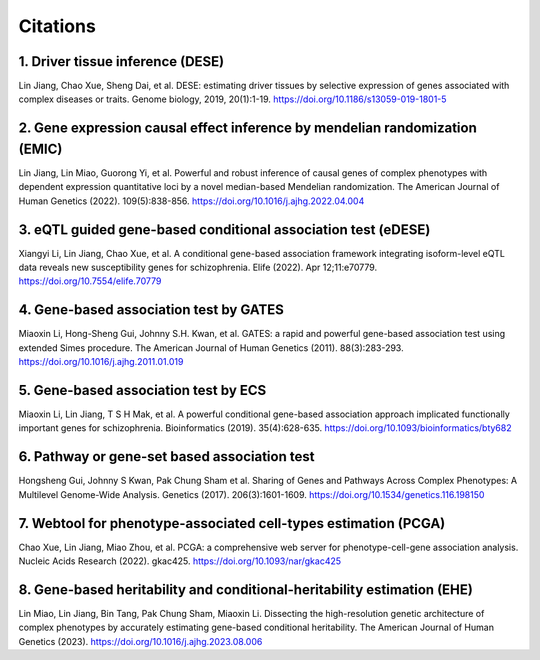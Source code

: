 .. _citations:

=========
Citations
=========

1. Driver tissue inference (DESE)
=================================
Lin Jiang, Chao Xue, Sheng Dai, et al. DESE: estimating driver tissues by selective expression of genes associated with complex diseases or traits. Genome biology, 2019, 20(1):1-19. https://doi.org/10.1186/s13059-019-1801-5

2. Gene expression causal effect inference by mendelian randomization (EMIC)
============================================================================
Lin Jiang, Lin Miao, Guorong Yi, et al. Powerful and robust inference of causal genes of complex phenotypes with dependent expression quantitative loci by a novel median-based Mendelian randomization. The American Journal of Human Genetics (2022). 109(5):838-856. https://doi.org/10.1016/j.ajhg.2022.04.004

3. eQTL guided gene-based conditional association test (eDESE)
==============================================================
Xiangyi Li, Lin Jiang, Chao Xue, et al. A conditional gene-based association framework integrating isoform-level eQTL data reveals new susceptibility genes for schizophrenia. Elife (2022). Apr 12;11:e70779. https://doi.org/10.7554/elife.70779

4. Gene-based association test by GATES
=======================================
Miaoxin Li, Hong-Sheng Gui, Johnny S.H. Kwan, et al. GATES: a rapid and powerful gene-based association test using extended Simes procedure. The American Journal of Human Genetics (2011). 88(3):283-293. https://doi.org/10.1016/j.ajhg.2011.01.019

5. Gene-based association test by ECS
=====================================
Miaoxin Li, Lin Jiang, T S H Mak, et al. A powerful conditional gene-based association approach implicated functionally important genes for schizophrenia. Bioinformatics (2019). 35(4):628-635. https://doi.org/10.1093/bioinformatics/bty682

6. Pathway or gene-set based association test
=============================================
Hongsheng Gui, Johnny S Kwan, Pak Chung Sham et al. Sharing of Genes and Pathways Across Complex Phenotypes: A Multilevel Genome-Wide Analysis. Genetics (2017). 206(3):1601-1609. https://doi.org/10.1534/genetics.116.198150

7. Webtool for phenotype-associated cell-types estimation (PCGA)
================================================================
Chao Xue, Lin Jiang, Miao Zhou, et al. PCGA: a comprehensive web server for phenotype-cell-gene association analysis. Nucleic Acids Research (2022). gkac425. https://doi.org/10.1093/nar/gkac425

8. Gene-based heritability and conditional-heritability estimation (EHE)
========================================================================
Lin Miao, Lin Jiang, Bin Tang, Pak Chung Sham, Miaoxin Li. Dissecting the high-resolution genetic architecture of complex phenotypes by accurately estimating gene-based conditional heritability. The American Journal of Human Genetics (2023). https://doi.org/10.1016/j.ajhg.2023.08.006
